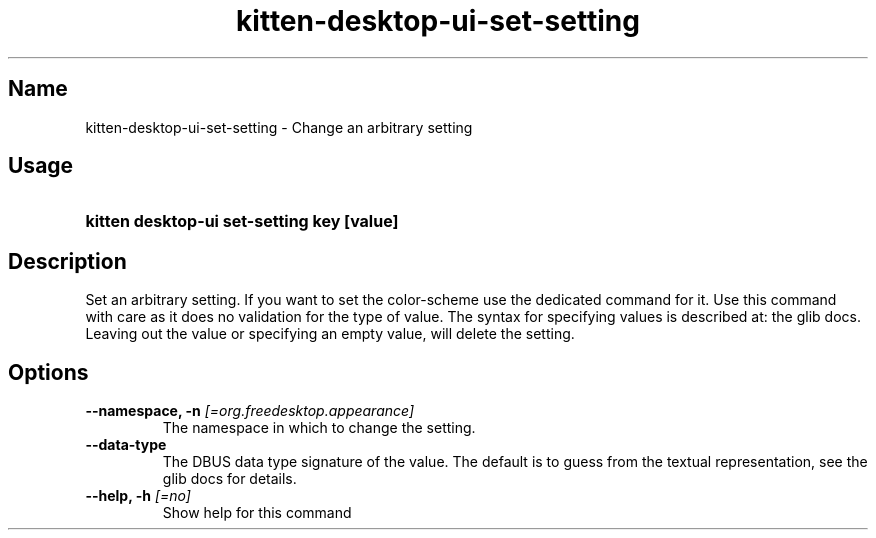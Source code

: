 .TH "kitten-desktop-ui-set-setting" "1" "Jul 14, 2025" "0.42.1" "kitten Manual"
.SH Name
kitten-desktop-ui-set-setting \- Change an arbitrary setting
.SH Usage
.SY "kitten desktop-ui set-setting  key [value]"
.YS
.SH Description
Set an arbitrary setting. If you want to set the color\-scheme use the dedicated command for it. Use this command with care as it does no validation for the type of value. The syntax for specifying values is described at: the glib docs. Leaving out the value or specifying an empty value, will delete the setting.
.SH Options
.TP
.BI "--namespace, -n" " [=org.freedesktop.appearance]"
The namespace in which to change the setting.
.TP
.BI "--data-type" 
The DBUS data type signature of the value. The default is to guess from the textual representation, see the glib docs for details.
.TP
.BI "--help, -h" " [=no]"
Show help for this command
